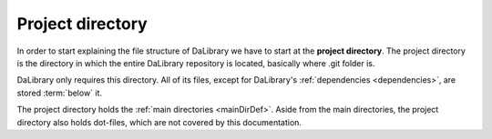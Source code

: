 .. _projectDirDef:

Project directory
=================

In order to start explaining the file structure of DaLibrary we have to start at
the **project directory**. The project directory is the directory in which the
entire DaLibrary repository is located, basically where .git folder is.

DaLibrary only requires this directory. All of its files, except for DaLibrary's
:ref:`dependencies <dependencies>`, are stored :term:`below` it.

The project directory holds the :ref:`main directories <mainDirDef>`. Aside from
the main directories, the project directory also holds dot-files, which are not
covered by this documentation.